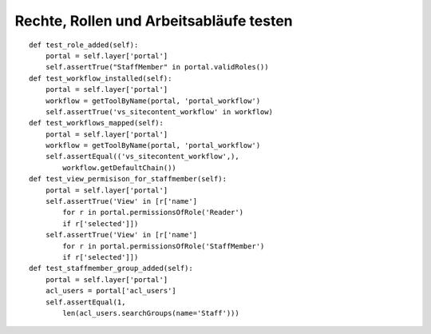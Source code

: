========================================
Rechte, Rollen und Arbeitsabläufe testen
========================================

::

    def test_role_added(self):
        portal = self.layer['portal']
        self.assertTrue("StaffMember" in portal.validRoles())
    def test_workflow_installed(self):
        portal = self.layer['portal']
        workflow = getToolByName(portal, 'portal_workflow')
        self.assertTrue('vs_sitecontent_workflow' in workflow)
    def test_workflows_mapped(self):
        portal = self.layer['portal']
        workflow = getToolByName(portal, 'portal_workflow')
        self.assertEqual(('vs_sitecontent_workflow',),
            workflow.getDefaultChain())
    def test_view_permisison_for_staffmember(self):
        portal = self.layer['portal']
        self.assertTrue('View' in [r['name']
            for r in portal.permissionsOfRole('Reader')
            if r['selected']])
        self.assertTrue('View' in [r['name']
            for r in portal.permissionsOfRole('StaffMember')
            if r['selected']])
    def test_staffmember_group_added(self):
        portal = self.layer['portal']
        acl_users = portal['acl_users']
        self.assertEqual(1,
            len(acl_users.searchGroups(name='Staff')))

.. Um die Rechte, Rollen und Arbeitsabläufe zu testen, werden die entsprechenden Tests in  ``src/vs.registration/vs/registration/tests/test_setup.py`` hinzugefügt::

        import unittest
        from vs.registration.tests.base import RegistrationTestCase

        from Products.CMFCore.utils import getToolByName

        class TestSetup(RegistrationTestCase):

            def afterSetUp(self):
                self.workflow = getToolByName(self.portal, 'portal_workflow')
                self.acl_users = getToolByName(self.portal, 'acl_users')
                self.types = getToolByName(self.portal, 'portal_types')

            def test_workflows_installed(self):
                self.failUnless('registrant_workflow' in self.workflow.objectIds())
                self.failUnless('registration_workflow' in self.workflow.objectIds())

            def test_workflows_mapped(self):
                for portal_type, chain in self.workflow.listChainOverrides():
                    if portal_type in ('Registration',):
                        self.assertEquals(('registration_workflow',), chain)
                for portal_type, chain in self.workflow.listChainOverrides():
                    if portal_type in ('Registrant',):
                        self.assertEquals(('registrant_workflow',), chain)

            def test_view_permisison_for_staffmember(self):
                # The API of the permissionsOfRole() function sucks - it is bound too
                # closely up in the permission management screen's user interface
                self.failUnless('View' in [r['name'] for r in
                                        self.portal.permissionsOfRole('Reader') if r['selected']])

        def test_suite():
            suite = unittest.TestSuite()
            suite.addTest(unittest.makeSuite(TestSetup))
            return suite
